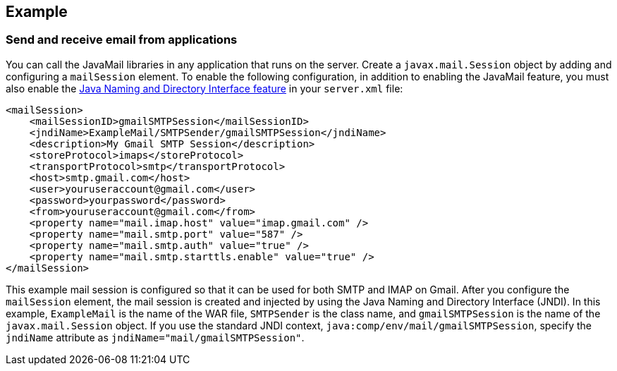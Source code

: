 
== Example

=== Send and receive email from applications

You can call the JavaMail libraries in any application that runs on the server.
Create a `javax.mail.Session` object by adding and configuring a `mailSession` element.
To enable the following configuration, in addition to enabling the JavaMail feature, you must also enable the xref:feature/jndi-1.0.adoc[Java Naming and Directory Interface feature] in your `server.xml` file:

[source,xml]
----
<mailSession>
    <mailSessionID>gmailSMTPSession</mailSessionID>
    <jndiName>ExampleMail/SMTPSender/gmailSMTPSession</jndiName>
    <description>My Gmail SMTP Session</description>
    <storeProtocol>imaps</storeProtocol>
    <transportProtocol>smtp</transportProtocol>
    <host>smtp.gmail.com</host>
    <user>youruseraccount@gmail.com</user>
    <password>yourpassword</password>
    <from>youruseraccount@gmail.com</from>
    <property name="mail.imap.host" value="imap.gmail.com" />
    <property name="mail.smtp.port" value="587" />
    <property name="mail.smtp.auth" value="true" />
    <property name="mail.smtp.starttls.enable" value="true" />
</mailSession>
----

This example mail session is configured so that it can be used for both SMTP and IMAP on Gmail.
After you configure the `mailSession` element, the mail session is created and injected by using the Java Naming and Directory Interface (JNDI).
In this example, `ExampleMail` is the name of the WAR file, `SMTPSender` is the class name, and `gmailSMTPSession` is the name of the `javax.mail.Session` object.
If you use the standard JNDI context, `java:comp/env/mail/gmailSMTPSession`, specify the `jndiName` attribute as `jndiName="mail/gmailSMTPSession"`.

